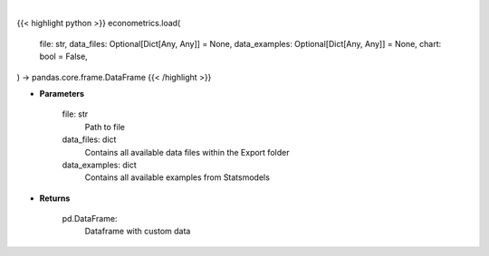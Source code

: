 .. role:: python(code)
    :language: python
    :class: highlight

|

.. raw:: html

    <h3>
    > Getting data
    </h3>

{{< highlight python >}}
econometrics.load(
    file: str,
    data_files: Optional[Dict[Any, Any]] = None,
    data_examples: Optional[Dict[Any, Any]] = None,
    chart: bool = False,
) -> pandas.core.frame.DataFrame
{{< /highlight >}}

.. raw:: html

    <p>
    Load custom file into dataframe.
    </p>

* **Parameters**

    file: str
        Path to file
    data_files: dict
        Contains all available data files within the Export folder
    data_examples: dict
        Contains all available examples from Statsmodels

* **Returns**

    pd.DataFrame:
        Dataframe with custom data
